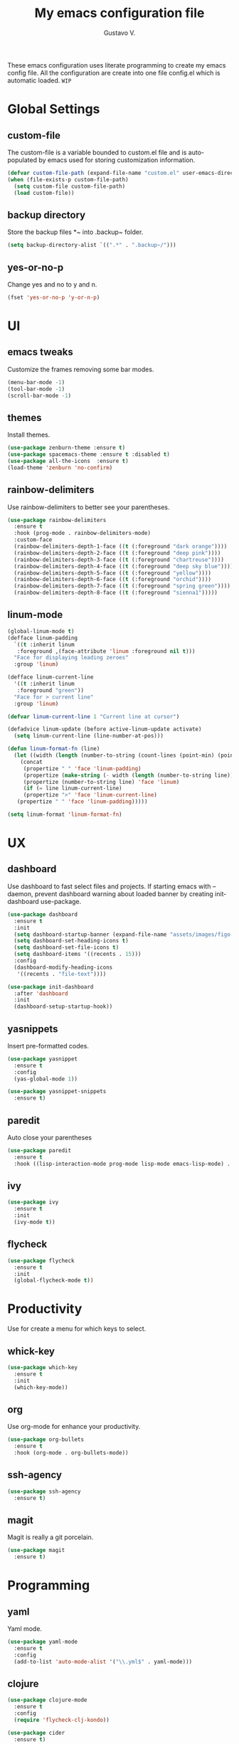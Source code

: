#+TITLE: My emacs configuration file
#+AUTHOR: Gustavo V.
#+STARTUP: fold

These emacs configuration uses literate programming to create my emacs config file.
All the configuration are create into one file config.el which is automatic loaded.
~WIP~
* Global Settings
** custom-file
The custom-file is a variable bounded to custom.el file and is auto-populated by emacs used for storing customization information.
#+begin_src emacs-lisp
  (defvar custom-file-path (expand-file-name "custom.el" user-emacs-directory))
  (when (file-exists-p custom-file-path)
    (setq custom-file custom-file-path)
    (load custom-file))
#+end_src
** backup directory
Store the backup files *~ into .backup~ folder.
#+begin_src emacs-lisp
  (setq backup-directory-alist `((".*" . ".backup~/")))
#+end_src
** yes-or-no-p
Change yes and no to y and n.
#+begin_src emacs-lisp
  (fset 'yes-or-no-p 'y-or-n-p)
#+end_src
* UI
** emacs tweaks
Customize the frames removing some bar modes.
#+begin_src emacs-lisp
  (menu-bar-mode -1)
  (tool-bar-mode -1)
  (scroll-bar-mode -1)
#+end_src
** themes
Install themes.
#+begin_src emacs-lisp
  (use-package zenburn-theme :ensure t)
  (use-package spacemacs-theme :ensure t :disabled t)
  (use-package all-the-icons  :ensure t)
  (load-theme 'zenburn 'no-confirm)
#+end_src
** rainbow-delimiters
Use rainbow-delimiters to better see your parentheses.
#+begin_src emacs-lisp
  (use-package rainbow-delimiters
    :ensure t
    :hook (prog-mode . rainbow-delimiters-mode)
    :custom-face
    (rainbow-delimiters-depth-1-face ((t (:foreground "dark orange"))))
    (rainbow-delimiters-depth-2-face ((t (:foreground "deep pink"))))
    (rainbow-delimiters-depth-3-face ((t (:foreground "chartreuse"))))
    (rainbow-delimiters-depth-4-face ((t (:foreground "deep sky blue"))))
    (rainbow-delimiters-depth-5-face ((t (:foreground "yellow"))))
    (rainbow-delimiters-depth-6-face ((t (:foreground "orchid"))))
    (rainbow-delimiters-depth-7-face ((t (:foreground "spring green"))))
    (rainbow-delimiters-depth-8-face ((t (:foreground "sienna1")))))
#+end_src
** linum-mode
#+begin_src emacs-lisp
  (global-linum-mode t)
  (defface linum-padding
    `((t :inherit linum
	 :foreground ,(face-attribute 'linum :foreground nil t)))
    "Face for displaying leading zeroes"
    :group 'linum)

  (defface linum-current-line
    '((t :inherit linum
	 :foreground "green"))
    "Face for > current line"
    :group 'linum)

  (defvar linum-current-line 1 "Current line at cursor")

  (defadvice linum-update (before active-linum-update activate)
    (setq linum-current-line (line-number-at-pos)))

  (defun linum-format-fn (line)
    (let ((width (length (number-to-string (count-lines (point-min) (point-max))))))
      (concat
       (propertize " " 'face 'linum-padding)
       (propertize (make-string (- width (length (number-to-string line))) ?0) 'face 'linum-padding)
       (propertize (number-to-string line) 'face 'linum)
       (if (= line linum-current-line)
	   (propertize ">" 'face 'linum-current-line)
	 (propertize " " 'face 'linum-padding)))))

  (setq linum-format 'linum-format-fn)
#+end_src

* UX
** dashboard
Use dashboard to fast select files and projects.
If starting emacs with --daemon, prevent dashboard warning about loaded banner  by creating init-dashboard use-package.
#+begin_src emacs-lisp
  (use-package dashboard
    :ensure t
    :init
    (setq dashboard-startup-banner (expand-file-name "assets/images/figo-green.png" user-emacs-directory))
    (setq dashboard-set-heading-icons t)
    (setq dashboard-set-file-icons t)
    (setq dashboard-items '((recents . 15)))
    :config
    (dashboard-modify-heading-icons
     '((recents . "file-text"))))

  (use-package init-dashboard
    :after 'dashboard
    :init
    (dashboard-setup-startup-hook))
#+end_src
** yasnippets
Insert pre-formatted codes.
#+begin_src emacs-lisp
  (use-package yasnippet
    :ensure t
    :config
    (yas-global-mode 1))

  (use-package yasnippet-snippets
    :ensure t)
#+end_src
** paredit
Auto close your parentheses
#+begin_src emacs-lisp
  (use-package paredit
    :ensure t
    :hook ((lisp-interaction-mode prog-mode lisp-mode emacs-lisp-mode) . enable-paredit-mode))

#+end_src
** ivy
#+begin_src emacs-lisp
  (use-package ivy
    :ensure t
    :init
    (ivy-mode t))

#+end_src
** flycheck
#+begin_src emacs-lisp
  (use-package flycheck
    :ensure t
    :init
    (global-flycheck-mode t))
#+end_src

* Productivity
Use for create a menu for which keys to select.
** whick-key
#+begin_src emacs-lisp
  (use-package which-key
    :ensure t
    :init
    (which-key-mode))

#+end_src
** org
Use org-mode for enhance your productivity.
#+begin_src emacs-lisp
  (use-package org-bullets
    :ensure t
    :hook (org-mode . org-bullets-mode))
#+end_src
** ssh-agency
#+begin_src emacs-lisp
  (use-package ssh-agency
    :ensure t)
#+end_src

** magit
Magit is really a git porcelain.
#+begin_src emacs-lisp
  (use-package magit
    :ensure t)
#+end_src
* Programming
** yaml
Yaml mode.
#+begin_src emacs-lisp
  (use-package yaml-mode
    :ensure t
    :config
    (add-to-list 'auto-mode-alist '("\\.yml$" . yaml-mode)))
#+end_src
** clojure
#+begin_src emacs-lisp
  (use-package clojure-mode
    :ensure t
    :config
    (require 'flycheck-clj-kondo))

  (use-package cider
    :ensure t)

  (use-package flycheck-clj-kondo
    :ensure t)


  (defun clj-refactor-hook-fn ()
    (clj-refactor-mode 1)
    ;(yas-minor-mode 1)
    )

  (use-package clj-refactor
    :ensure t
    :hook (clojure-mode . clj-refactor-hook-fn))
#+end_src
** slime
#+begin_src emacs-lisp
  (setq inferior-lisp-program "sbcl")
  (load (expand-file-name "~/.quicklisp/slime-helper.el"))
#+end_src

* Export to README.md
Export this config.org to a README.md.
<<disabled>>
#+begin_src emacs-lisp :tangle no
  (defun config.org->README.md ()
    (find-file config-file)
    (switch-to-buffer "config.org")
    (org-md-export-as-markdown)
    (switch-to-buffer "*Org MD Export*")
    (write-file "~/.emacs.d/README.md"))
#+end_src
